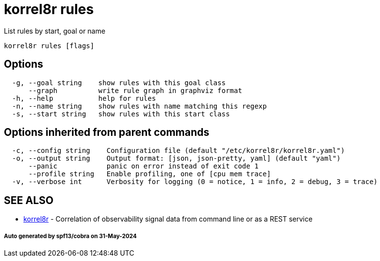 = korrel8r rules

List rules by start, goal or name

----
korrel8r rules [flags]
----

== Options

----
  -g, --goal string    show rules with this goal class
      --graph          write rule graph in graphviz format
  -h, --help           help for rules
  -n, --name string    show rules with name matching this regexp
  -s, --start string   show rules with this start class
----

== Options inherited from parent commands

----
  -c, --config string    Configuration file (default "/etc/korrel8r/korrel8r.yaml")
  -o, --output string    Output format: [json, json-pretty, yaml] (default "yaml")
      --panic            panic on error instead of exit code 1
      --profile string   Enable profiling, one of [cpu mem trace]
  -v, --verbose int      Verbosity for logging (0 = notice, 1 = info, 2 = debug, 3 = trace)
----

== SEE ALSO

* xref:korrel8r.adoc[korrel8r]	 - Correlation of observability signal data from command line or as a REST service

[discrete]
===== Auto generated by spf13/cobra on 31-May-2024
